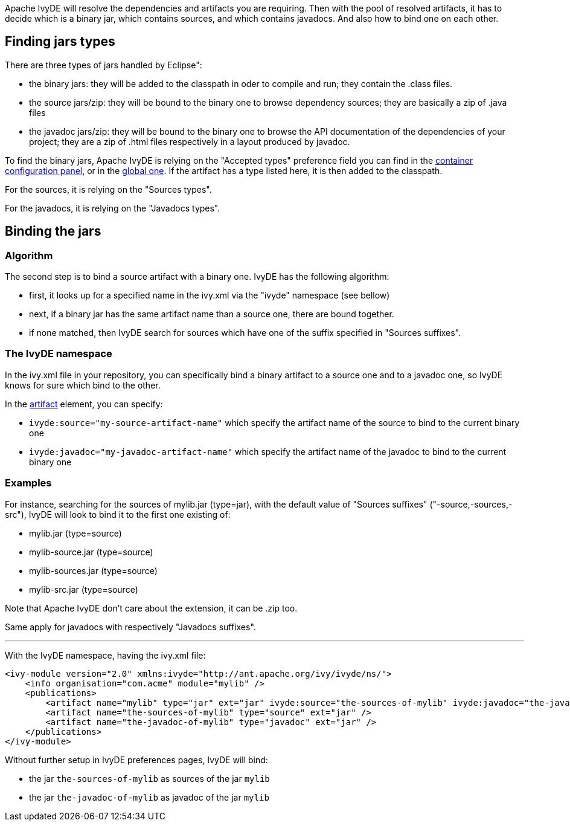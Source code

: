 ////
   Licensed to the Apache Software Foundation (ASF) under one
   or more contributor license agreements.  See the NOTICE file
   distributed with this work for additional information
   regarding copyright ownership.  The ASF licenses this file
   to you under the Apache License, Version 2.0 (the
   "License"); you may not use this file except in compliance
   with the License.  You may obtain a copy of the License at

     http://www.apache.org/licenses/LICENSE-2.0

   Unless required by applicable law or agreed to in writing,
   software distributed under the License is distributed on an
   "AS IS" BASIS, WITHOUT WARRANTIES OR CONDITIONS OF ANY
   KIND, either express or implied.  See the License for the
   specific language governing permissions and limitations
   under the License.
////

Apache IvyDE will resolve the dependencies and artifacts you are requiring. Then with the pool of resolved artifacts, it has to decide which is a binary jar, which contains sources, and which contains javadocs. And also how to bind one on each other.

== Finding jars types

There are three types of jars handled by Eclipse":
    
* the binary jars: they will be added to the classpath in oder to compile and run; they contain the .class files.    
* the source jars/zip: they will be bound to the binary one to browse dependency sources; they are basically a zip of .java files
* the javadoc jars/zip: they will be bound to the binary one to browse the API documentation of the dependencies of your project; they are a zip of .html files respectively in a layout produced by javadoc.

To find the binary jars, Apache IvyDE is relying on the "Accepted types" preference field you can find in the link:create{outfilesuffix}[container configuration panel], or in the link:../preferences{outfilesuffix}#classpath[global one]. If the artifact has a type listed here, it is then added to the classpath.

For the sources, it is relying on the "Sources types".

For the javadocs, it is relying on the "Javadocs types".

== Binding the jars

=== Algorithm

The second step is to bind a source artifact with a binary one. IvyDE has the following algorithm:
    
* first, it looks up for a specified name in the ivy.xml via the "ivyde" namespace (see bellow)
* next, if a binary jar has the same artifact name than a source one, there are bound together.
* if none matched, then IvyDE search for sources which have one of the suffix specified in "Sources suffixes".

=== The IvyDE namespace

In the ivy.xml file in your repository, you can specifically bind a binary artifact to a source one and to a javadoc one, so IvyDE knows for sure which bind to the other.

In the link:https://ant.apache.org/ivy/history/latest-milestone/ivyfile/artifact.html[artifact] element, you can specify:

* `ivyde:source="my-source-artifact-name"` which specify the artifact name of the source to bind to the current binary one
* `ivyde:javadoc="my-javadoc-artifact-name"` which specify the artifact name of the javadoc to bind to the current binary one

=== Examples

For instance, searching for the sources of mylib.jar (type=jar), with the default value of "Sources suffixes" ("-source,-sources,-src"), IvyDE will look to bind it to the first one existing of:

* mylib.jar (type=source)
* mylib-source.jar (type=source)
* mylib-sources.jar (type=source)
* mylib-src.jar (type=source)

Note that Apache IvyDE don't care about the extension, it can be .zip too.

Same apply for javadocs with respectively "Javadocs suffixes".

'''

With the IvyDE namespace, having the ivy.xml file:

[source]
----
<ivy-module version="2.0" xmlns:ivyde="http://ant.apache.org/ivy/ivyde/ns/">
    <info organisation="com.acme" module="mylib" />
    <publications>
        <artifact name="mylib" type="jar" ext="jar" ivyde:source="the-sources-of-mylib" ivyde:javadoc="the-javadoc-of-mylib" />
        <artifact name="the-sources-of-mylib" type="source" ext="jar" />
        <artifact name="the-javadoc-of-mylib" type="javadoc" ext="jar" />
    </publications>
</ivy-module>
----

Without further setup in IvyDE preferences pages, IvyDE will bind:

* the jar `the-sources-of-mylib` as sources of the jar `mylib`
* the jar `the-javadoc-of-mylib` as javadoc of the jar `mylib`
